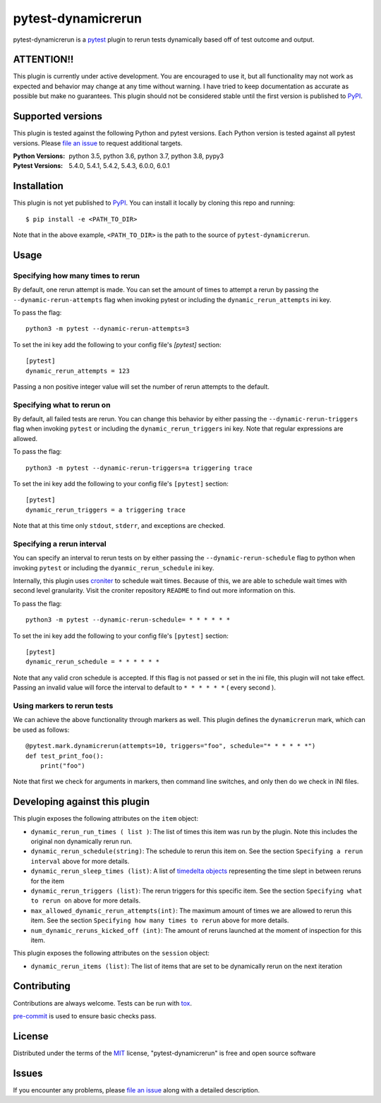 ===================
pytest-dynamicrerun
===================

.. image:: https://img.shields.io/pypi/v/pytest-dynamicrerun.svg
    :target: https://pypi.org/project/pytest-dynamicrerun
    :alt: PyPI version

.. image:: https://img.shields.io/pypi/pyversions/pytest-dynamicrerun.svg
    :target: https://pypi.org/project/pytest-dynamicrerun
    :alt: Python versions

.. image:: https://travis-ci.org/gnikonorov/pytest-dynamicrerun.svg?branch=master
    :target: https://travis-ci.org/gnikonorov/pytest-dynamicrerun
    :alt: See Build Status on Travis CI

pytest-dynamicrerun is a `pytest`_ plugin to rerun tests dynamically based off of test outcome and output.

ATTENTION!!
-----------

This plugin is currently under active development. You are encouraged to use it, but all functionality may not work as expected and behavior may change at any time without warning. I have tried to keep documentation as accurate as possible but make no guarantees. This plugin should not be considered stable until the first version is published to  `PyPI`_.

Supported versions
------------------

This plugin is tested against the following Python and pytest versions. Each Python version is tested against all pytest versions. Please `file an issue`_ to request additional targets.

:Python Versions:
    python 3.5,
    python 3.6,
    python 3.7,
    python 3.8,
    pypy3
:Pytest Versions:
    5.4.0,
    5.4.1,
    5.4.2,
    5.4.3,
    6.0.0,
    6.0.1


Installation
------------

This plugin is not yet published to `PyPI`_. You can install it locally by cloning this repo and running::

    $ pip install -e <PATH_TO_DIR>

Note that in the above example, ``<PATH_TO_DIR>`` is the path to the source of ``pytest-dynamicrerun``.


Usage
-----

Specifying how many times to rerun
##################################

By default, one rerun attempt is made. You can set the amount of times to attempt a rerun by  passing the ``--dynamic-rerun-attempts`` flag when invoking pytest or including the ``dynamic_rerun_attempts`` ini key.

To pass the flag::

    python3 -m pytest --dynamic-rerun-attempts=3

To set the ini key add the following to your config file's `[pytest]` section::

    [pytest]
    dynamic_rerun_attempts = 123

Passing a non positive integer value will set the number of rerun attempts to the default.

Specifying what to rerun on
###########################

By default, all failed tests are rerun. You can change this behavior by either passing the ``--dynamic-rerun-triggers`` flag when invoking ``pytest`` or including the ``dynamic_rerun_triggers`` ini key. Note that regular expressions are allowed.

To pass the flag::

    python3 -m pytest --dynamic-rerun-triggers=a triggering trace

To set the ini key add the following to your config file's ``[pytest]`` section::

    [pytest]
    dynamic_rerun_triggers = a triggering trace

Note that at this time only ``stdout``, ``stderr``, and exceptions are checked.

Specifying a rerun interval
###########################

You can specify an interval to rerun tests on by either passing the ``--dynamic-rerun-schedule`` flag to python when invoking ``pytest`` or including the ``dyanmic_rerun_schedule`` ini key.

Internally, this plugin uses `croniter`_ to schedule wait times. Because of this, we are able to schedule wait times with second level granularity. Visit the croniter repository ``README`` to find out more information on this.

To pass the flag::

    python3 -m pytest --dynamic-rerun-schedule= * * * * * *

To set the ini key add the following to your config file's ``[pytest]`` section::

    [pytest]
    dynamic_rerun_schedule = * * * * * *

Note that any valid cron schedule is accepted. If this flag is not passed or set in the ini file, this plugin will not take effect. Passing an invalid value will force the interval to default to ``* * * * * *`` ( every second ).

Using markers to rerun tests
############################

We can achieve the above functionality through markers as well. This plugin defines the ``dynamicrerun`` mark, which can be used as follows::

    @pytest.mark.dynamicrerun(attempts=10, triggers="foo", schedule="* * * * * *")
    def test_print_foo():
        print("foo")

Note that first we check for arguments in markers, then command line switches, and only then do we check in INI files.

Developing against this plugin
------------------------------
This plugin exposes the following attributes on the ``item`` object:

* ``dynamic_rerun_run_times ( list )``: The list of times this item was run by the plugin. Note this includes the original non dynamically rerun run.
* ``dynamic_rerun_schedule(string)``: The schedule to rerun this item on. See the section ``Specifying a rerun interval`` above for more details.
* ``dynamic_rerun_sleep_times (list)``: A list of `timedelta objects`_ representing the time slept in between reruns for the item
* ``dynamic_rerun_triggers (list)``: The rerun triggers for this specific item. See the section ``Specifying what to rerun on`` above for more details.
* ``max_allowed_dynamic_rerun_attempts(int)``: The maximum amount of times we are allowed to rerun this item. See the section ``Specifying how many times to rerun`` above for more details.
* ``num_dynamic_reruns_kicked_off (int)``: The amount of reruns launched at the moment of inspection for this item.

This plugin exposes the following attributes on the ``session`` object:

* ``dynamic_rerun_items (list)``: The list of items that are set to be dynamically rerun on the next iteration


Contributing
------------
Contributions are always welcome. Tests can be run with `tox`_.

`pre-commit`_ is used to ensure basic checks pass.

License
-------

Distributed under the terms of the `MIT`_ license, "pytest-dynamicrerun" is free and open source software

Issues
------

If you encounter any problems, please `file an issue`_ along with a detailed description.

.. _`MIT`: http://opensource.org/licenses/MIT
.. _`PyPI`: https://pypi.org/
.. _`croniter`: https://github.com/kiorky/croniter/
.. _`file an issue`: https://github.com/gnikonorov/pytest-dynamicrerun/issues
.. _`pre-commit`: https://pre-commit.com/
.. _`pytest`: https://github.com/pytest-dev/pytest
.. _`timedelta objects`: https://docs.python.org/3/library/datetime.html#timedelta-objects
.. _`tox`: https://tox.readthedocs.io/en/latest/
